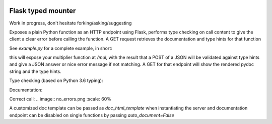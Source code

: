 .. image:: https://travis-ci.org/jacopofar/flask-typed-mounter.svg?branch=master
    :target: https://travis-ci.org/jacopofar/flask-typed-mounter
    :alt: Travis CI badge

Flask typed mounter
###################

Work in progress, don't hesitate forking/asking/suggesting

Exposes a plain Python function as an HTTP endpoint using Flask, performs type checking on call content to give the client a clear error before calling the function. A GET request retrieves the documentation and type hints for that function

See `example.py` for a complete example, in short:

.. code-block:: python
    @tm.attach_endpoint('/mul', methods=['POST'], auto_document=True)
    def multiplier(val1: int, val2: int = 5):
        return val1 * val2


this will expose your multiplier function at `/mul`, with the result that a POST of a JSON will be validated against type hints and give a JSON answer or nice error message if not matching. A GET for that endpoint will show the rendered pydoc string and the type hints.

Type checking (based on Python 3.6 typing):

.. image:: error_check.png
    :scale: 60%

Documentation:

.. image:: doc_screenshot.png

Correct call:
.. image:: no_errors.png
:scale: 60%


A customized doc template can be passed as `doc_html_template` when instantiating the server and documentation endpoint can be disabled on single functions by passing `auto_document=False`